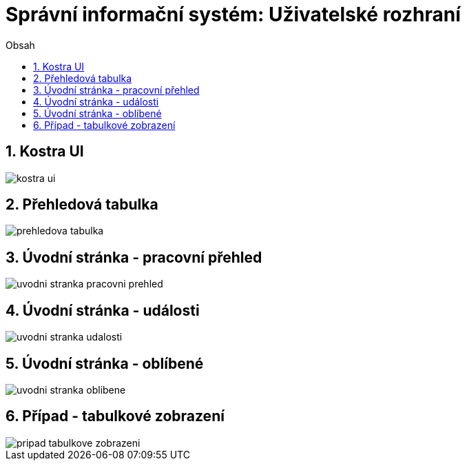 = Správní informační systém: Uživatelské rozhraní
:numbered:
:icons: font
:lang: cs
:note-caption: Poznámka
:warning-caption: Pozor
:table-caption: Tabulka
:figure-caption: Obrázek
:example-caption: Příklad
:toc-title: Obsah
:toc: left
:toclevels: 2
:sectnumlevels: 6
:source-highlighter: pygments


== Kostra UI
image::wireframe/kostra-ui.png[]

<<<

== Přehledová tabulka
image::wireframe/prehledova-tabulka.png[]

<<<

== Úvodní stránka - pracovní přehled
image::wireframe/uvodni-stranka-pracovni-prehled.png[]

<<<

== Úvodní stránka - události
image::wireframe/uvodni-stranka-udalosti.png[]

<<<

== Úvodní stránka - oblíbené
image::wireframe/uvodni-stranka-oblibene.png[]

<<<

== Případ - tabulkové zobrazení
image::wireframe/pripad-tabulkove-zobrazeni.png[]


// vim:set spelllang=cs:
